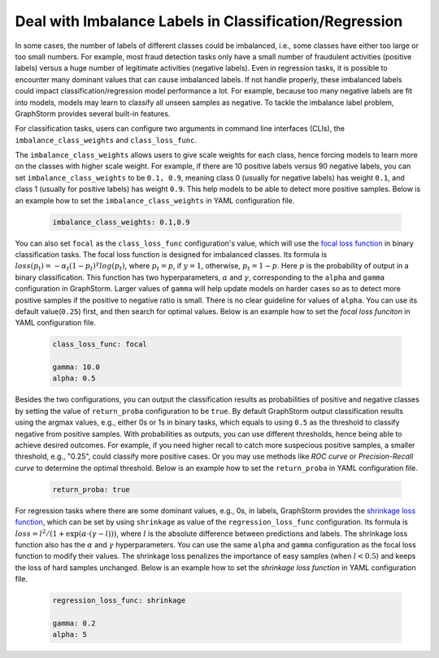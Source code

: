 .. _imbalanced_labels:

Deal with Imbalance Labels in Classification/Regression
=======================================================

In some cases, the number of labels of different classes could be imbalanced, i.e., some classes have either too large or too small numbers. For example, most fraud detection tasks only have a small number of fraudulent activities (positive labels) versus a huge number of legitimate activities (negative labels). Even in regression tasks, it is possible to encounter many dominant values that can cause imbalanced labels. If not handle properly, these imbalanced labels could impact classification/regression model performance a lot. For example, because too many negative labels are fit into models, models may learn to classify all unseen samples as negative. To tackle the imbalance label problem, GraphStorm provides several built-in features.

For classification tasks, users can configure two arguments in command line interfaces (CLIs), the ``imbalance_class_weights`` and ``class_loss_func``.

The ``imbalance_class_weights`` allows users to give scale weights for each class, hence forcing models to learn more on the classes with higher scale weight. For example, if there are 10 positive labels versus 90 negative labels, you can set ``imbalance_class_weights`` to be ``0.1, 0.9``, meaning class 0 (usually for negative labels) has weight ``0.1``, and class 1 (usually for positive labels) has weight ``0.9``. This help models to be able to detect more positive samples. Below is an example how to set the ``imbalance_class_weights`` in YAML configuration file.

  .. code-block:: yaml

    imbalance_class_weights: 0.1,0.9

You can also set ``focal`` as the ``class_loss_func`` configuration's value, which will use the `focal loss function <https://arxiv.org/abs/1708.02002>`_ in binary classification tasks. The focal loss function is designed for imbalanced classes. Its formula is :math:`loss(p_t) = -\alpha_t(1-p_t)^{\gamma}log(p_t)`, where :math:`p_t=p`, if :math:`y=1`, otherwise, :math:`p_t = 1-p`. Here :math:`p` is the probability of output in a binary classification. This function has two hyperparameters, :math:`\alpha` and :math:`\gamma`, corresponding to the ``alpha`` and ``gamma`` configuration in GraphStorm. Larger values of ``gamma`` will help update models on harder cases so as to detect more positive samples if the positive to negative ratio is small. There is no clear guideline for values of ``alpha``. You can use its default value(``0.25``) first, and then search for optimal values. Below is an example how to set the `focal loss funciton` in YAML configuration file.

  .. code-block:: yaml

    class_loss_func: focal

    gamma: 10.0
    alpha: 0.5

Besides the two configurations, you can output the classification results as probabilities of positive and negative classes by setting the value of ``return_proba`` configuration to be ``true``. By default GraphStorm output classification results using the argmax values, e.g., either 0s or 1s in binary tasks, which equals to using ``0.5`` as the threshold to classify negative from positive samples. With probabilities as outputs, you can use different thresholds, hence being able to achieve desired outcomes. For example, if you need higher recall to catch more suspecious positive samples, a smaller threshold, e.g., "0.25", could classify more positive cases. Or you may use methods like `ROC curve` or `Precision-Recall curve` to determine the optimal threshold. Below is an example how to set the ``return_proba`` in YAML configuration file.

  .. code-block:: yaml

    return_proba: true

For regression tasks where there are some dominant values, e.g., 0s, in labels, GraphStorm provides the `shrinkage loss function <https://openaccess.thecvf.com/content_ECCV_2018/html/Xiankai_Lu_Deep_Regression_Tracking_ECCV_2018_paper.html>`_, which can be set by using ``shrinkage`` as value of the ``regression_loss_func`` configuration. Its formula is :math:`loss = l^2/(1 + \exp \left( \alpha \cdot (\gamma - l)\right))`, where :math:`l` is the absolute difference between predictions and labels. The shrinkage loss function also has the :math:`\alpha` and :math:`\gamma` hyperparameters. You can use the same ``alpha`` and ``gamma`` configuration as the focal loss function to modify their values. The shrinkage loss penalizes the importance of easy samples (when :math:`l < 0.5`) and keeps the loss of hard samples unchanged. Below is an example how to set the `shrinkage loss function` in YAML configuration file.

  .. code-block:: yaml

    regression_loss_func: shrinkage

    gamma: 0.2
    alpha: 5
